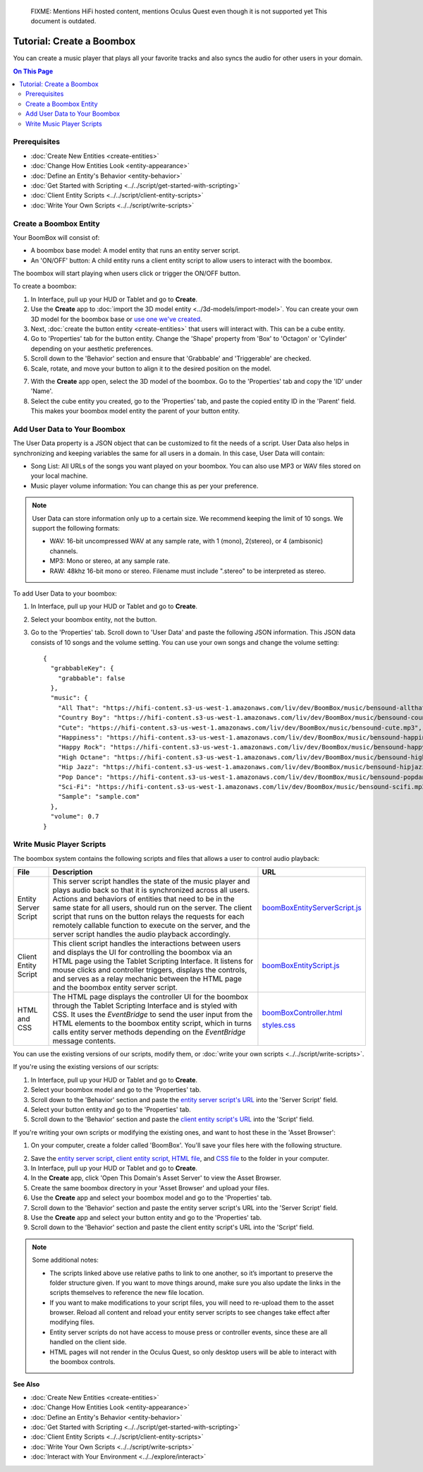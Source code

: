
    FIXME: Mentions HiFi hosted content, mentions Oculus Quest even though it is not supported yet
    This document is outdated.
.. warning::
##############################
Tutorial: Create a Boombox
##############################

You can create a music player that plays all your favorite tracks and also syncs the audio for other users in your domain. 

.. contents:: On This Page
    :depth: 2

----------------------
Prerequisites
----------------------

- :doc:`Create New Entities <create-entities>`
- :doc:`Change How Entities Look <entity-appearance>`
- :doc:`Define an Entity's Behavior <entity-behavior>`
- :doc:`Get Started with Scripting <../../script/get-started-with-scripting>`
- :doc:`Client Entity Scripts <../../script/client-entity-scripts>`
- :doc:`Write Your Own Scripts <../../script/write-scripts>`

------------------------------
Create a Boombox Entity
------------------------------

Your BoomBox will consist of:

+ A boombox base model: A model entity that runs an entity server script.
+ An 'ON/OFF' button: A child entity runs a client entity script to allow users to interact with the boombox. 

The boombox will start playing when users click or trigger the ON/OFF button.

To create a boombox:

1. In Interface, pull up your HUD or Tablet and go to **Create**.
2. Use the **Create** app to :doc:`import the 3D model entity <../3d-models/import-model>`. You can create your own 3D model for the boombox base or `use one we've created <https://github.com/misslivirose/happy-boombox/blob/master/BoomBox.fbx>`_.
3. Next, :doc:`create the button entity <create-entities>` that users will interact with. This can be a cube entity.
4. Go to 'Properties' tab for the button entity. Change the 'Shape' property from 'Box' to 'Octagon' or 'Cylinder' depending on your aesthetic preferences.
5. Scroll down to the 'Behavior' section and ensure that 'Grabbable' and 'Triggerable' are checked. 
6. Scale, rotate, and move your button to align it to the desired position on the model. 

.. image:: _images/boombox.png

7. With the **Create** app open, select the 3D model of the boombox. Go to the 'Properties' tab and copy the 'ID' under 'Name'.
8. Select the cube entity you created, go to the 'Properties' tab, and paste the copied entity ID in the 'Parent' field. This makes your boombox model entity the parent of your button entity.

-----------------------------------
Add User Data to Your Boombox
-----------------------------------

The User Data property is a JSON object that can be customized to fit the needs of a script. User Data also helps in synchronizing and keeping variables the same for all users in a domain. In this case, User Data will contain:

+ Song List: All URLs of the songs you want played on your boombox. You can also use MP3 or WAV files stored on your local machine.
+ Music player volume information: You can change this as per your preference.

.. note:: 

    User Data can store information only up to a certain size. We recommend keeping the limit of 10 songs. We support the following formats:
    
    * WAV: 16-bit uncompressed WAV at any sample rate, with 1 (mono), 2(stereo), or 4 (ambisonic) channels.
    * MP3: Mono or stereo, at any sample rate.
    * RAW: 48khz 16-bit mono or stereo. Filename must include ".stereo" to be interpreted as stereo.

To add User Data to your boombox:

1. In Interface, pull up your HUD or Tablet and go to **Create**.
2. Select your boombox entity, not the button. 
3. Go to the 'Properties' tab. Scroll down to 'User Data' and paste the following JSON information. This JSON data consists of 10 songs and the volume setting. You can use your own songs and change the volume setting::

    {
      "grabbableKey": {
        "grabbable": false
      },
      "music": {
        "All That": "https://hifi-content.s3-us-west-1.amazonaws.com/liv/dev/BoomBox/music/bensound-allthat.mp3",
        "Country Boy": "https://hifi-content.s3-us-west-1.amazonaws.com/liv/dev/BoomBox/music/bensound-countryboy.mp3",
        "Cute": "https://hifi-content.s3-us-west-1.amazonaws.com/liv/dev/BoomBox/music/bensound-cute.mp3",
        "Happiness": "https://hifi-content.s3-us-west-1.amazonaws.com/liv/dev/BoomBox/music/bensound-happiness.mp3",
        "Happy Rock": "https://hifi-content.s3-us-west-1.amazonaws.com/liv/dev/BoomBox/music/bensound-happyrock.mp3",
        "High Octane": "https://hifi-content.s3-us-west-1.amazonaws.com/liv/dev/BoomBox/music/bensound-highoctane.mp3",
        "Hip Jazz": "https://hifi-content.s3-us-west-1.amazonaws.com/liv/dev/BoomBox/music/bensound-hipjazz.mp3",
        "Pop Dance": "https://hifi-content.s3-us-west-1.amazonaws.com/liv/dev/BoomBox/music/bensound-popdance.mp3",
        "Sci-Fi": "https://hifi-content.s3-us-west-1.amazonaws.com/liv/dev/BoomBox/music/bensound-scifi.mp3",
        "Sample": "sample.com"
      },
      "volume": 0.7
    }

--------------------------------
Write Music Player Scripts
--------------------------------

The boombox system contains the following scripts and files that allows a user to control audio playback:

+----------------------+---------------------------------------------------------+--------------------------------------+
| File                 | Description                                             | URL                                  |
+======================+=========================================================+======================================+
| Entity Server Script | This server script handles the state of the music       | `boomBoxEntityServerScript.js        |
|                      | player and plays audio back so that it is               | <https://raw.githubuser              |
|                      | synchronized across all users. Actions and behaviors    | content.com/misslivirose/            |
|                      | of entities that need to be in the same state for       | happy-boombox/master/boom            |
|                      | all users, should run on the server. The client         | BoxEntityServerScript.js>`_          |
|                      | script that runs on the button relays the requests      |                                      |
|                      | for each remotely callable function to execute on       |                                      |
|                      | the server, and the server script handles the audio     |                                      |
|                      | playback accordingly.                                   |                                      |
+----------------------+---------------------------------------------------------+--------------------------------------+
| Client Entity Script | This client script handles the interactions between     | `boomBoxEntityScript.js              |
|                      | users and displays the UI for controlling the boombox   | <https://raw.githubuser              |
|                      | via an HTML page using the Tablet Scripting Interface.  | content.com/misslivirose/            |
|                      | It listens for mouse clicks and controller triggers,    | happy-boombox/master/boom            |
|                      | displays the controls, and serves as a relay mechanic   | BoxEntityScript.js>`_                |
|                      | between the HTML page and the boombox entity server     |                                      |
|                      | script.                                                 |                                      |
+----------------------+---------------------------------------------------------+--------------------------------------+
| HTML and CSS         | The HTML page displays the controller UI for the        | `boomBoxController.html              |
|                      | boombox through the Tablet Scripting Interface and is   | <https://raw.githubusercontent       |
|                      | styled with CSS. It uses the `EventBridge` to send      | .com/misslivirose/happy-boom         |
|                      | the user input from the HTML elements to the boombox    | box/master/app/boomBoxControll       |
|                      | entity script, which in turns calls entity server       | er.html>`_                           |
|                      | methods depending on the `EventBridge` message          |                                      |
|                      | contents.                                               | `styles.css <https://raw.github      |
|                      |                                                         | usercontent.com/misslivirose/ha      |
|                      |                                                         | ppy-boombox/master/app/styles.css>`_ |
+----------------------+---------------------------------------------------------+--------------------------------------+

You can use the existing versions of our scripts, modify them, or :doc:`write your own scripts <../../script/write-scripts>`.

If you're using the existing versions of our scripts:

1. In Interface, pull up your HUD or Tablet and go to **Create**.
2. Select your boombox model and go to the 'Properties' tab. 
3. Scroll down to the 'Behavior' section and paste the `entity server script's URL <https://raw.githubusercontent.com/misslivirose/happy-boombox/master/boomBoxEntityServerScript.js>`_ into the 'Server Script' field. 
4. Select your button entity and go to the 'Properties' tab. 
5. Scroll down to the 'Behavior' section and paste the `client entity script's URL <https://raw.githubusercontent.com/misslivirose/happy-boombox/master/boomBoxEntityScript.js>`_ into the 'Script' field. 

If you're writing your own scripts or modifying the existing ones, and want to host these in the 'Asset Browser':

1. On your computer, create a folder called 'BoomBox'. You'll save your files here with the following structure. 

.. image:: _images/boombox-folder.png

2. Save the `entity server script <https://raw.githubusercontent.com/misslivirose/happy-boombox/master/boomBoxEntityServerScript.js>`_, `client entity script <https://raw.githubusercontent.com/misslivirose/happy-boombox/master/boomBoxEntityScript.js>`_, `HTML file <https://raw.githubusercontent.com/misslivirose/happy-boombox/master/app/boomBoxController.html>`_, and `CSS file <https://raw.githubusercontent.com/misslivirose/happy-boombox/master/app/styles.css>`_ to the folder in your computer.
3. In Interface, pull up your HUD or Tablet and go to **Create**.
4. In the **Create** app, click 'Open This Domain's Asset Server' to view the Asset Browser.
5. Create the same boombox directory in your 'Asset Browser' and upload your files.
6. Use the **Create** app and select your boombox model and go to the 'Properties' tab. 
7. Scroll down to the 'Behavior' section and paste the entity server script's URL into the 'Server Script' field. 
8. Use the **Create** app and select your button entity and go to the 'Properties' tab. 
9. Scroll down to the 'Behavior' section and paste the client entity script's URL into the 'Script' field. 

.. note:: 

    Some additional notes: 
    
    * The scripts linked above use relative paths to link to one another, so it’s important to preserve the folder structure given. If you want to move things around, make sure you also update the links in the scripts themselves to reference the new file location. 
    * If you want to make modifications to your script files, you will need to re-upload them to the asset browser. Reload all content and reload your entity server scripts to see changes take effect after modifying files.
    * Entity server scripts do not have access to mouse press or controller events, since these are all handled on the client side.
    * HTML pages will not render in the Oculus Quest, so only desktop users will be able to interact with the boombox controls.


**See Also**

- :doc:`Create New Entities <create-entities>`
- :doc:`Change How Entities Look <entity-appearance>`
- :doc:`Define an Entity's Behavior <entity-behavior>`
- :doc:`Get Started with Scripting <../../script/get-started-with-scripting>`
- :doc:`Client Entity Scripts <../../script/client-entity-scripts>`
- :doc:`Write Your Own Scripts <../../script/write-scripts>`
- :doc:`Interact with Your Environment <../../explore/interact>`